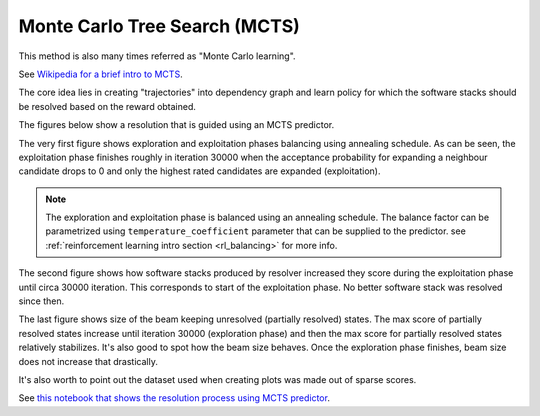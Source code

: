 .. _mcts:

Monte Carlo Tree Search (MCTS)
------------------------------

This method is also many times referred as "Monte Carlo learning".

See `Wikipedia for a brief intro to MCTS
<https://en.wikipedia.org/wiki/Monte_Carlo_tree_search>`__.

The core idea lies in creating "trajectories" into dependency graph and learn
policy for which the software stacks should be resolved based on the reward
obtained.

.. image:: ../_static/mcts.gif
   :target: ../_static/mcts.gif
   :alt: Resolving software stacks with Monte Carlo Tree Search and policy learnt.

The figures below show a resolution that is guided using an MCTS predictor.

The very first figure shows exploration and exploitation phases balancing using
annealing schedule. As can be seen, the exploitation phase finishes roughly in
iteration 30000 when the acceptance probability for expanding a neighbour
candidate drops to 0 and only the highest rated candidates are expanded
(exploitation).

.. image:: ../_static/mcts_predictor.png
   :target: ../_static/mcts_predictor.png
   :alt: Progress made during MCTS guided resolution.

.. note::

  The exploration and exploitation phase is balanced using an annealing
  schedule. The balance factor can be parametrized using
  ``temperature_coefficient`` parameter that can be supplied to the predictor.
  see :ref:`reinforcement learning intro section <rl_balancing>` for more info.

The second figure shows how software stacks produced by resolver increased they
score during the exploitation phase until circa 30000 iteration. This
corresponds to start of the exploitation phase. No better software stack was
resolved since then.

.. image:: ../_static/mcts_resolver.png
   :target: ../_static/mcts_resolver.png
   :alt: Statistics from the resolver during MCTS guided resolution.

The last figure shows size of the beam keeping unresolved (partially resolved)
states. The max score of partially resolved states increase until iteration
30000 (exploration phase) and then the max score for partially resolved states
relatively stabilizes. It's also good to spot how the beam size behaves. Once
the exploration phase finishes, beam size does not increase that drastically.

.. image:: ../_static/mcts_beam.png
   :target: ../_static/mcts_beam.png
   :alt: Beam information during the MCTS guided resolution.

It's also worth to point out the dataset used when creating plots was made out
of sparse scores.

See `this notebook that shows the resolution process using MCTS predictor
<https://github.com/thoth-station/notebooks/blob/master/notebooks/development/Gradient-free%20reinforcement%20learning%20predictors.ipynb>`__.
